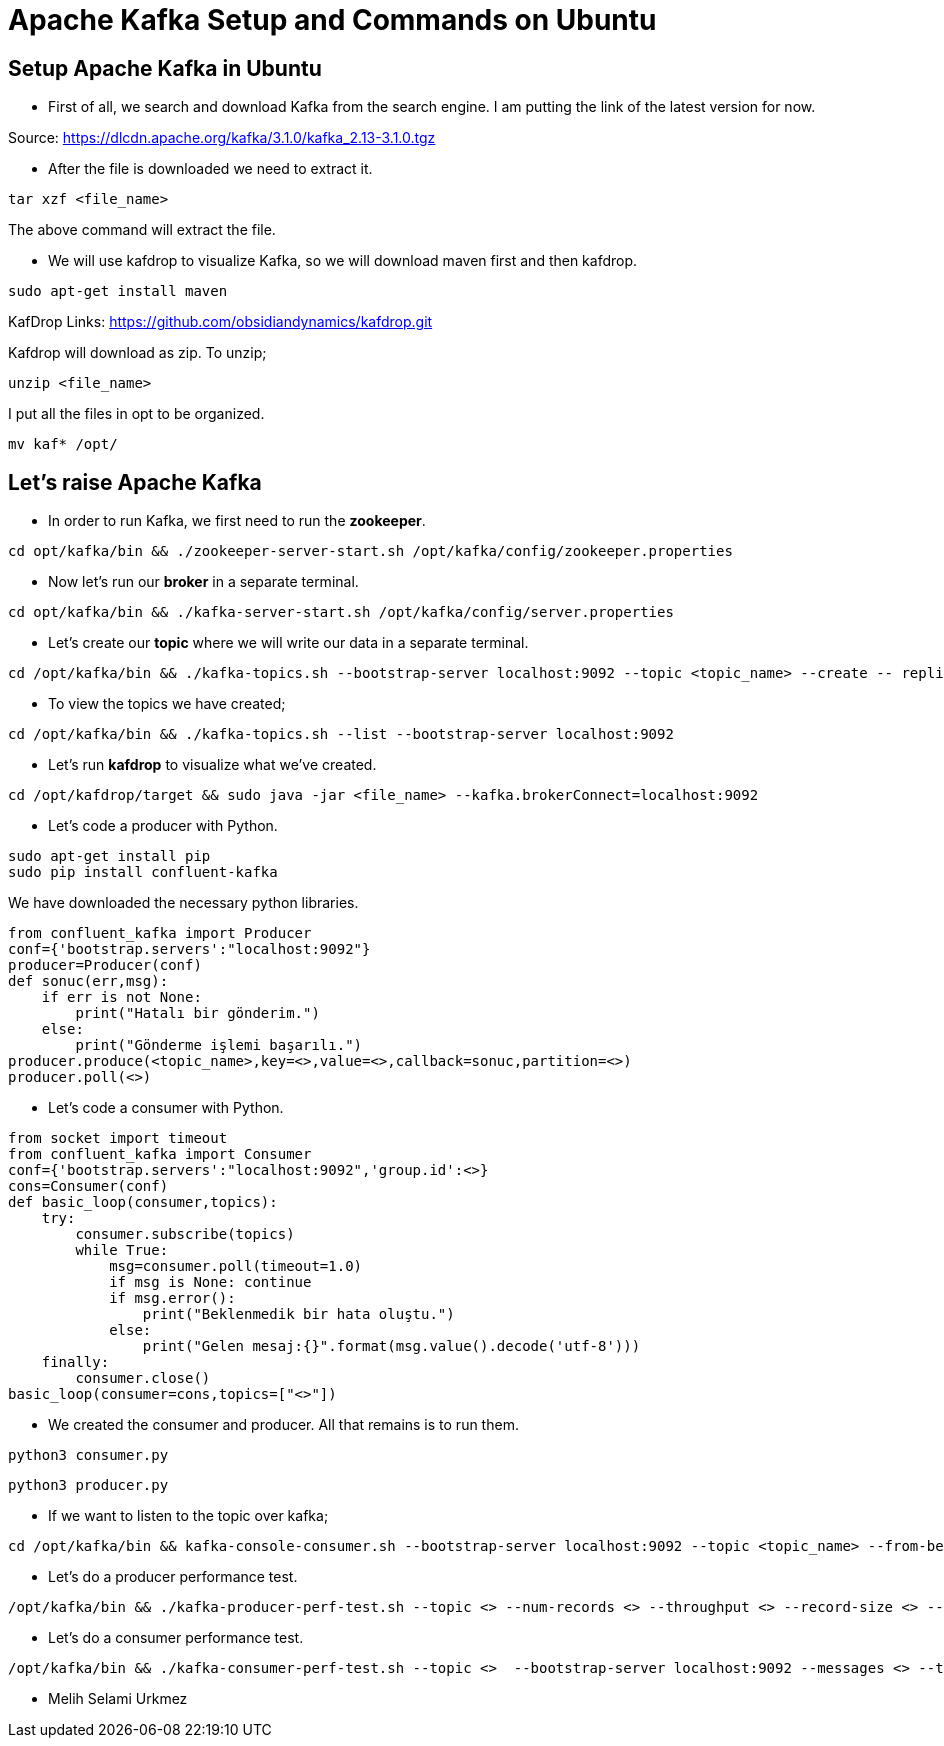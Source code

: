 = Apache Kafka Setup and Commands on Ubuntu


== Setup Apache Kafka in Ubuntu


* First of all, we search and download Kafka from the search engine. I am putting the link of the latest version for now.

Source: https://dlcdn.apache.org/kafka/3.1.0/kafka_2.13-3.1.0.tgz

* After the file is downloaded we need to extract it.

[source,Linux]

tar xzf <file_name>

The above command will extract the file.

* We will use kafdrop to visualize Kafka, so we will download maven first and then kafdrop.

[source,Linux]

sudo apt-get install maven 

KafDrop Links: https://github.com/obsidiandynamics/kafdrop.git

Kafdrop will download as zip. To unzip;

[source,Linux]

unzip <file_name>

I put all the files in opt to be organized.

[source,Linux]

mv kaf* /opt/

== Let's raise Apache Kafka

* In order to run Kafka, we first need to run the *zookeeper*.

[source,Linux]

cd opt/kafka/bin && ./zookeeper-server-start.sh /opt/kafka/config/zookeeper.properties

* Now let's run our *broker* in a separate terminal.

[source,Linux]

cd opt/kafka/bin && ./kafka-server-start.sh /opt/kafka/config/server.properties

* Let's create our *topic* where we will write our data in a separate terminal.

[source,Linux]

cd /opt/kafka/bin && ./kafka-topics.sh --bootstrap-server localhost:9092 --topic <topic_name> --create -- replication-factor <> --config retention.ms=<> --partitions <>

* To view the topics we have created;

[source,Linux]

cd /opt/kafka/bin && ./kafka-topics.sh --list --bootstrap-server localhost:9092

* Let's run *kafdrop* to visualize what we've created.
 
[source,Linux]

cd /opt/kafdrop/target && sudo java -jar <file_name> --kafka.brokerConnect=localhost:9092

* Let's code a producer with Python.
 
[source,Linux]

sudo apt-get install pip
sudo pip install confluent-kafka

We have downloaded the necessary python libraries.

[source,Python]

from confluent_kafka import Producer
conf={'bootstrap.servers':"localhost:9092"}
producer=Producer(conf)
def sonuc(err,msg):
    if err is not None:
        print("Hatalı bir gönderim.")
    else:
        print("Gönderme işlemi başarılı.")
producer.produce(<topic_name>,key=<>,value=<>,callback=sonuc,partition=<>)
producer.poll(<>)

* Let's code a consumer with Python.

[source,Python]

from socket import timeout
from confluent_kafka import Consumer
conf={'bootstrap.servers':"localhost:9092",'group.id':<>}
cons=Consumer(conf)
def basic_loop(consumer,topics):
    try:
        consumer.subscribe(topics)
        while True:
            msg=consumer.poll(timeout=1.0)
            if msg is None: continue
            if msg.error():
                print("Beklenmedik bir hata oluştu.")
            else:
                print("Gelen mesaj:{}".format(msg.value().decode('utf-8')))
    finally:
        consumer.close()
basic_loop(consumer=cons,topics=["<>"])

* We created the consumer and producer. All that remains is to run them.

[source,Linux]

python3 consumer.py

[source,Linux]

python3 producer.py

* If we want to listen to the topic over kafka;

[source,Linux]

cd /opt/kafka/bin && kafka-console-consumer.sh --bootstrap-server localhost:9092 --topic <topic_name> --from-beginning

* Let's do a producer performance test.

[source,Linux]

/opt/kafka/bin && ./kafka-producer-perf-test.sh --topic <> --num-records <> --throughput <> --record-size <> --producer-props bootstrap.servers=localhost:9092

* Let's do a consumer performance test.

[source,Linux]

/opt/kafka/bin && ./kafka-consumer-perf-test.sh --topic <>  --bootstrap-server localhost:9092 --messages <> --threads <>


* Melih Selami Urkmez
























